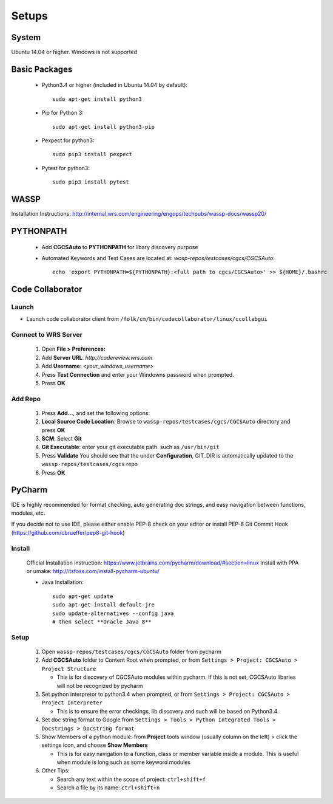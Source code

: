 ######
Setups
######


System
------
Ubuntu 14.04 or higher. Windows is not supported


Basic Packages
--------------

 * Python3.4 or higher (included in Ubuntu 14.04 by default)::

    sudo apt-get install python3
 * Pip for Python 3::

    sudo apt-get install python3-pip
 * Pexpect for python3::

    sudo pip3 install pexpect
 * Pytest for python3::

    sudo pip3 install pytest


WASSP
-----
Installation Instructions: http://internal.wrs.com/engineering/engops/techpubs/wassp-docs/wassp20/


PYTHONPATH
----------
 * Add **CGCSAuto** to **PYTHONPATH** for libary discovery purpose
 * Automated Keywords and Test Cases are located at: *wasp-repos/testcases/cgcs/CGCSAuto*::

    echo 'export PYTHONPATH=${PYTHONPATH}:<full path to cgcs/CGCSAuto>' >> ${HOME}/.bashrc


Code Collaborator
-----------------
Launch
++++++
* Launch code collaborator client from ``/folk/cm/bin/codecollaborator/linux/ccollabgui``

Connect to WRS Server
+++++++++++++++++++++
 #. Open **File > Preferences:**
 #. Add **Server URL**: *http://codereview.wrs.com*
 #. Add **Username**: *<your_windows_username>*
 #. Press **Test Connection** and enter your Windowns password when prompted.
 #. Press **OK**

Add Repo
++++++++
 #. Press **Add...**, and set the following options:
 #. **Local Source Code Location**: Browse to ``wassp-repos/testcases/cgcs/CGCSAuto`` directory and press **OK**
 #. **SCM**: Select **Git**
 #. **Git Executable**: enter your git executable path. such as ``/usr/bin/git``
 #. Press **Validate** You should see that the under **Configuration**, GIT_DIR is automatically updated to the ``wassp-repos/testcases/cgcs`` repo
 #. Press **OK**


PyCharm
-------
IDE is highly recommended for format checking, auto generating doc strings, and easy navigation between functions, modules, etc.

If you decide not to use IDE, please either enable PEP-8 check on your editor or install PEP-8 Git Commit Hook (https://github.com/cbrueffer/pep8-git-hook)

Install
+++++++
 Official Installation instruction: https://www.jetbrains.com/pycharm/download/#section=linux
 Install with PPA or umake: http://itsfoss.com/install-pycharm-ubuntu/

 * Java Installation::

    sudo apt-get update
    sudo apt-get install default-jre
    sudo update-alternatives --config java
    # then select **Oracle Java 8**

Setup
+++++
 #. Open ``wassp-repos/testcases/cgcs/CGCSAuto`` folder from pycharm
 #. Add **CGCSAuto** folder to Content Root when prompted, or from ``Settings > Project: CGCSAuto > Project Structure``

    * This is for discovery of CGCSAuto modules within pycharm. If this is not set, CGCSAuto libaries will not be recognized by pycharm
 #. Set python interpretor to python3.4 when prompted, or from ``Settings > Project: CGCSAuto > Project Interpreter``

    * This is to ensure the error checkings, lib discovery and such will be based on Python3.4.
 #. Set doc string format to Google from ``Settings > Tools > Python Integrated Tools > Docstrings > Docstring format``
 #. Show Members of a python module: from **Project** tools window (usually column on the left) > click the settings icon, and choose **Show Members**

    * This is for easy navigation to a function, class or member variable inside a module. This is useful when module is long such as some keyword modules
 #. Other Tips:

    * Search any text within the scope of project: ``ctrl+shift+f``
    * Search a file by its name: ``ctrl+shift+n``
